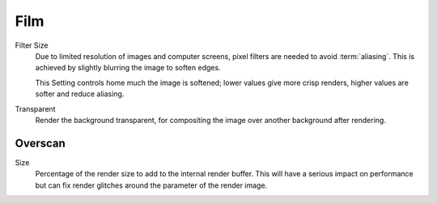 
****
Film
****

Filter Size
   Due to limited resolution of images and computer screens, pixel filters are needed to avoid :term:`aliasing`.
   This is achieved by slightly blurring the image to soften edges.

   This Setting controls home much the image is softened;
   lower values give more crisp renders, higher values are softer and reduce aliasing.

Transparent
   Render the background transparent, for compositing the image over another background after rendering.


.. _bpy.types.SceneEEVEE.use_overscan:

Overscan
========

Size
   Percentage of the render size to add to the internal render buffer.
   This will have a serious impact on performance but can fix
   render glitches around the parameter of the render image.
